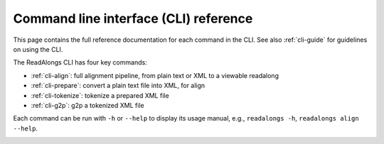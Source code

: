 .. _cli-ref:

Command line interface (CLI) reference
======================================

This page contains the full reference documentation for each command in the CLI.
See also :ref:`cli-guide` for guidelines on using the CLI.

The ReadAlongs CLI has four key commands:

- :ref:`cli-align`: full alignment pipeline, from plain text or XML to a
  viewable readalong
- :ref:`cli-prepare`: convert a plain text file into XML, for align
- :ref:`cli-tokenize`: tokenize a prepared XML file
- :ref:`cli-g2p`: g2p a tokenized XML file

Each command can be run with ``-h`` or ``--help`` to display its usage manual,
e.g., ``readalongs -h``, ``readalongs align --help``.

.. _cli-align:
.. click:: readalongs.cli:align
  :prog: readalongs align

.. _cli-prepare:
.. click:: readalongs.cli:prepare
  :prog: readalongs prepare

.. _cli-tokenize:
.. click:: readalongs.cli:tokenize
  :prog: readalongs tokenize

.. _cli-g2p:
.. click:: readalongs.cli:g2p
  :prog: readalongs g2p
